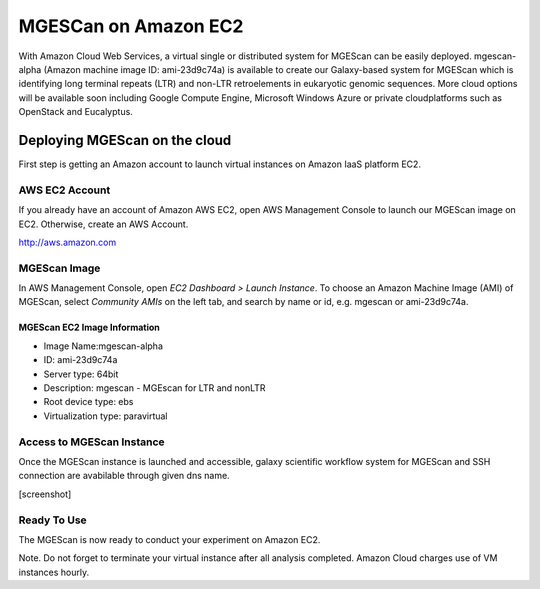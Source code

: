 MGESCan on Amazon EC2
=========================

With Amazon Cloud Web Services, a virtual single or distributed system for MGEScan can be easily deployed. mgescan-alpha (Amazon machine image ID: ami-23d9c74a) is available to create our Galaxy-based system for MGEScan which is identifying long terminal repeats (LTR) and non-LTR retroelements in eukaryotic genomic sequences. More cloud options will be available soon including Google Compute Engine, Microsoft Windows Azure or private cloudplatforms such as OpenStack and Eucalyptus.

Deploying MGEScan on the cloud
----------------------------------

First step is getting an Amazon account to launch virtual instances on Amazon IaaS platform EC2.

AWS EC2 Account
^^^^^^^^^^^^^^^
If you already have an account of Amazon AWS EC2, open AWS Management Console to launch our MGEScan image on EC2. Otherwise, create an AWS Account.

http://aws.amazon.com

.. image:: images/aws-management-console.png

MGEScan Image
^^^^^^^^^^^^^^^^^^^^^^^^^

In AWS Management Console, open *EC2 Dashboard > Launch Instance*. To choose an Amazon Machine Image (AMI) of MGEScan, select *Community AMIs* on the left tab, and search by name or id, e.g. mgescan or ami-23d9c74a.

.. image:: images/aws-finding-image.png

MGEScan EC2 Image Information
""""""""""""""""""""""""""""""""""

* Image Name:mgescan-alpha
* ID: ami-23d9c74a
* Server type: 64bit
* Description: mgescan - MGEscan for LTR and nonLTR
* Root device type: ebs 
* Virtualization type: paravirtual

Access to MGEScan Instance
^^^^^^^^^^^^^^^^^^^^^^^^^^^^^^^^^^^^^^^

Once the MGEScan instance is launched and accessible, galaxy scientific workflow system for MGEScan and SSH connection are avabilable through given dns name.

[screenshot]

Ready To Use
^^^^^^^^^^^^

The MGEScan is now ready to conduct your experiment on Amazon EC2.

Note. Do not forget to terminate your virtual instance after all analysis completed. Amazon Cloud charges use of VM instances hourly.

